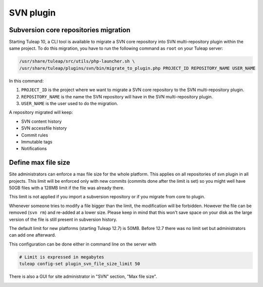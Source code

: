 .. _svn-plugin:

SVN plugin
==========

.. _subversion-migration:

Subversion core repositories migration
--------------------------------------

Starting Tuleap 10, a CLI tool is available to migrate a SVN core repository into SVN multi-repository plugin within the
same project. To do this migration, you have to run the following command as ``root`` on your Tuleap server:

.. code-block:: bash

    /usr/share/tuleap/src/utils/php-launcher.sh \
    /usr/share/tuleap/plugins/svn/bin/migrate_to_plugin.php PROJECT_ID REPOSITORY_NAME USER_NAME


In this command:

1. ``PROJECT_ID`` is the project where we want to migrate a SVN core repository to the SVN multi-repository plugin.
2. ``REPOSITORY_NAME`` is the name the SVN repository will have in the SVN multi-repository plugin.
3. ``USER_NAME`` is the user used to do the migration.

A repository migrated will keep:

* SVN content history
* SVN accessfile history
* Commit rules
* Immutable tags
* Notifications

.. _subversion-max-file-size:

Define max file size
--------------------

Site administrators can enforce a max file size for the whole platform. This applies on all repositories of svn plugin
in all projects. This limit will be enforced only with new commits (commits done after the limit is set) so you might
well have 50GB files with a 128MB limit if the file was already there.

This limit is not applied if you import a subversion repository or if you migrate from core to plugin.

Whenever someone tries to modify a file bigger than the limit, the modification will be forbidden. However the file can
be removed (``svn rm``) and re-added at a lower size. Please keep in mind that this won't save space on your disk as the
large version of the file is still present in subversion history.

The default limit for new platforms (starting Tuleap 12.7) is 50MB. Before 12.7 there was no limit set but administrators
can add one afterward.

This configuration can be done either in command line on the server with

.. code-block:: bash

    # Limit is expressed in megabytes
    tuleap config-set plugin_svn_file_size_limit 50


There is also a GUI for site administrator in "SVN" section, "Max file size".

.. image:: ../../../images/screenshots/svn/site-admin-max-file-size.png
    :alt: Define max file size as site admin
    :align: center
